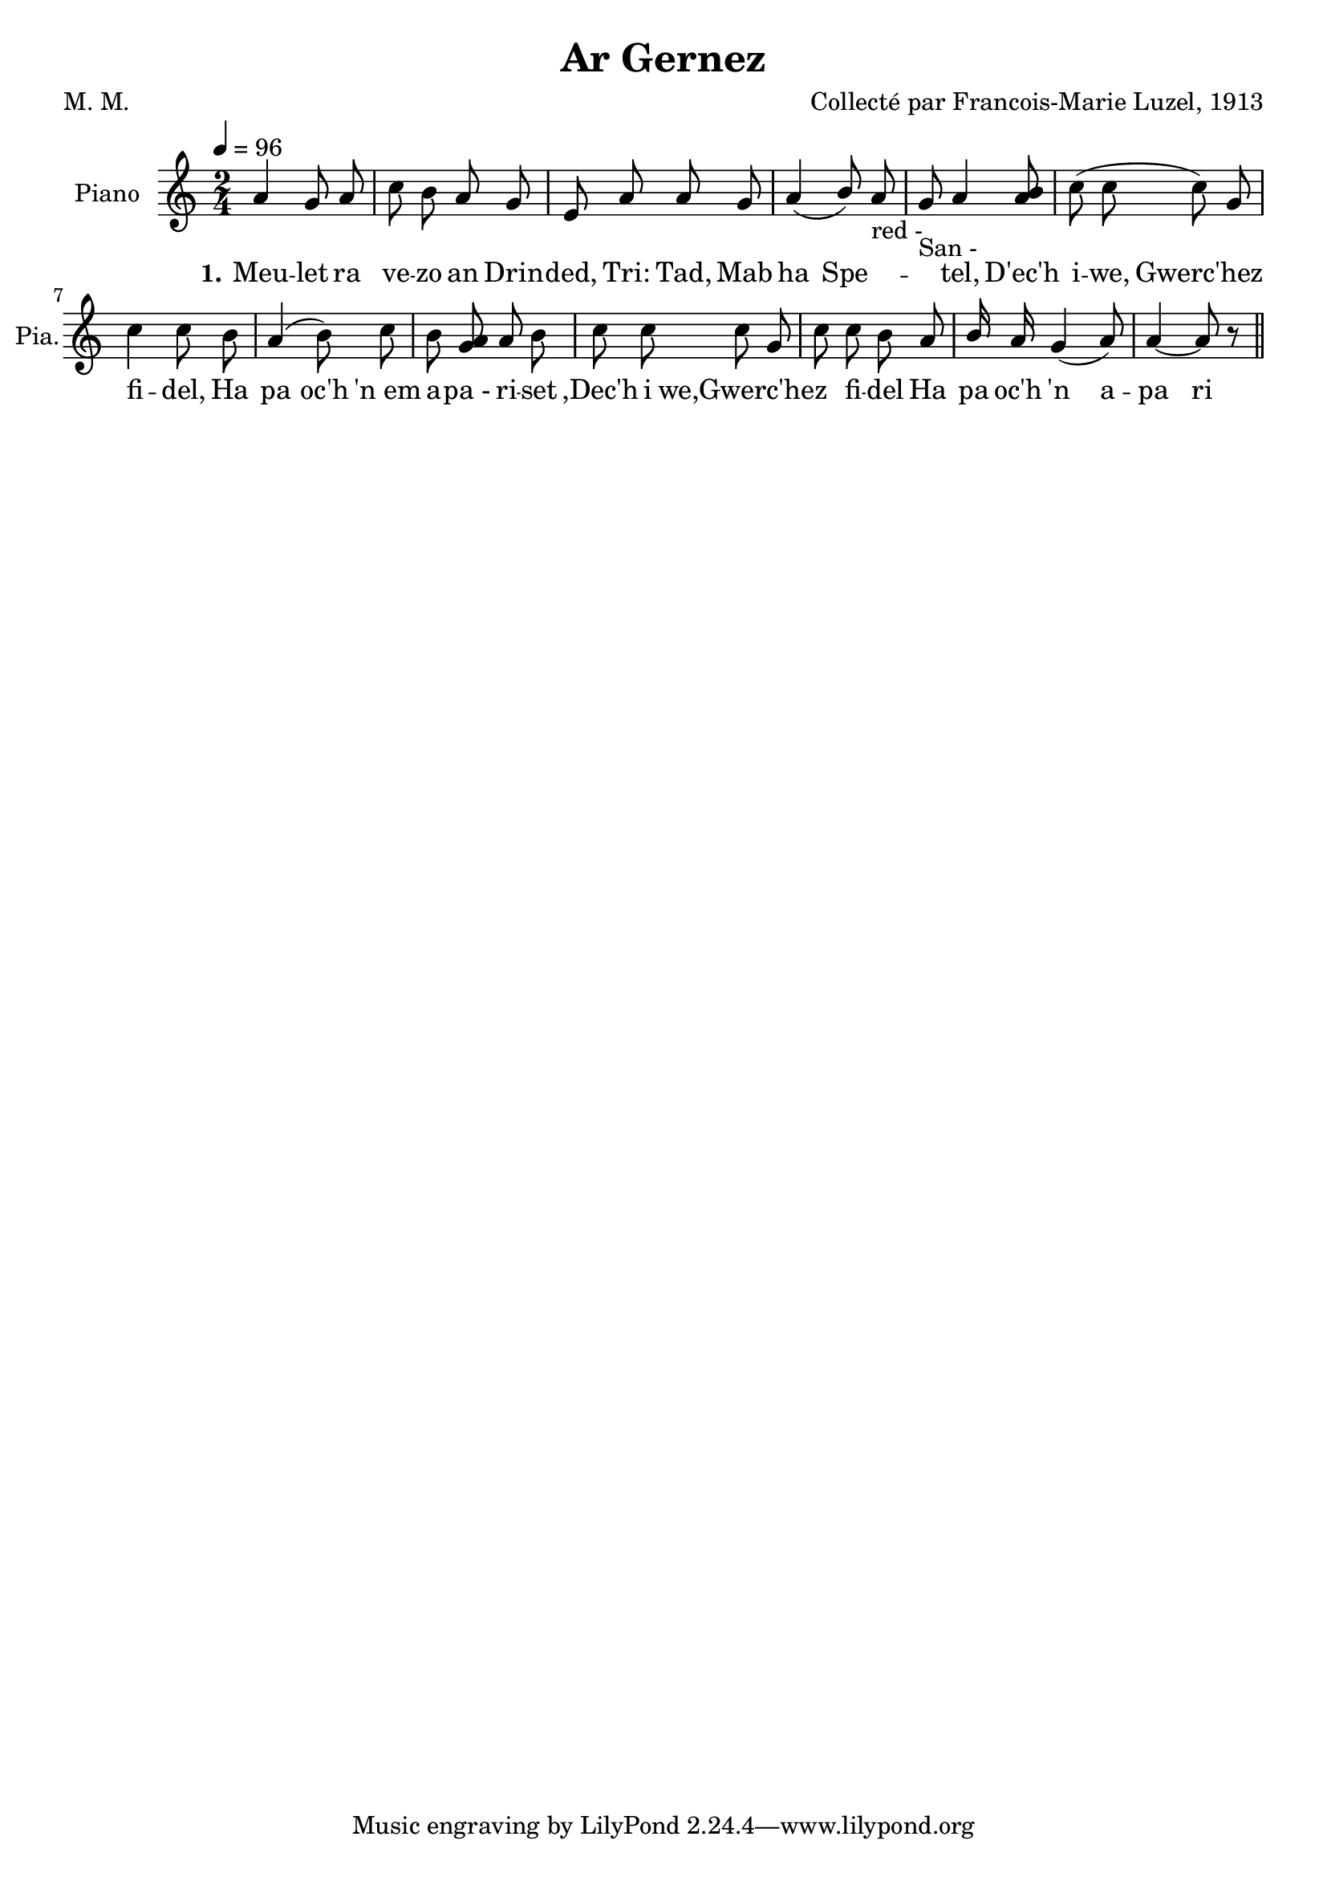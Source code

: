 \version "2.22.2"
% automatically converted by musicxml2ly from luzel15.musicxml
\pointAndClickOff

\header {
    title =  "Ar Gernez"
    composer =  "Collecté par Francois-Marie Luzel, 1913"
    poet =  "M. M."
    encodingsoftware =  "MuseScore 3.6.2"
    encodingdate =  "2022-12-12"
    encoder =  "Virginie Thion, IRISA, France"
    source =  "Musiques bretonnes, Maurice Duhamel, Dastum"
    }

#(set-global-staff-size 20.0)
\paper {
    
    }
\layout {
    \context { \Score
        autoBeaming = ##f
        }
    }
PartPOneVoiceOne =  \relative a' {
    \clef "treble" \time 2/4 \key c \major | % 1
    \tempo 4=96 \stemUp a4 \stemUp g8 \stemUp a8 | % 2
    \stemDown c8 \stemDown b8 \stemUp a8 \stemUp g8 | % 3
    \stemUp e8 \stemUp a8 \stemUp a8 \stemUp g8 | % 4
    \stemUp a4 ( \stemUp b8 ) \stemUp a8 _ "red -" \stemUp g8 _ "San -"
    | % 5
    \stemUp a4 \stemUp <a b>8 | % 6
    \stemDown c8 ( \stemDown c8 \stemDown c8 ) \stemUp g8 | % 7
    \stemDown c4 \stemDown c8 \stemDown b8 | % 8
    \stemUp a4 ( \stemDown b8 ) \stemDown c8 \stemDown b8 | % 9
    \stemUp <a g>8 \stemUp a8 \stemDown b8 \bar "|"
    \stemDown c8 \stemDown c8 \stemDown c8 \stemUp g8 | \barNumberCheck
    #10
    \stemDown c8 \stemDown c8 \stemDown b8 | % 11
    \stemUp a8 \stemUp b16 \stemUp a16 \stemUp g4 ( \stemUp a8 ) | % 12
    \stemUp a4 ~ \stemUp a8 r8 \bar "||"
    }

PartPOneVoiceOneLyricsOne =  \lyricmode {\set ignoreMelismata = ##t Meu
    -- let ra ve -- zo an Drin -- "ded," "Tri:" "Tad," Mab ha Spe
    --\skip1 \skip1 "tel," "D'ec'h" i -- "we," "Gwerc'hez" \skip1 fi --
    "del," Ha pa "oc'h" "'n em" a -- "pa -" ri -- set ",Dec'h" i
    "we,Gwerc'hez" \skip1 \skip1 fi -- del Ha pa "oc'h" "'n" a -- pa ri
    "set." \skip1
    }


% The score definition
\score {
    <<
        
        \new Staff
        <<
            \set Staff.instrumentName = "Piano"
            \set Staff.shortInstrumentName = "Pia."
            
            \context Staff << 
                \mergeDifferentlyDottedOn\mergeDifferentlyHeadedOn
                \context Voice = "PartPOneVoiceOne" {  \PartPOneVoiceOne }
                \new Lyrics \lyricsto "PartPOneVoiceOne" { \set stanza = "1." \PartPOneVoiceOneLyricsOne }
                >>
            >>
        
        >>
    \layout {}
    % To create MIDI output, uncomment the following line:
    %  \midi {\tempo 4 = 96 }
    }

